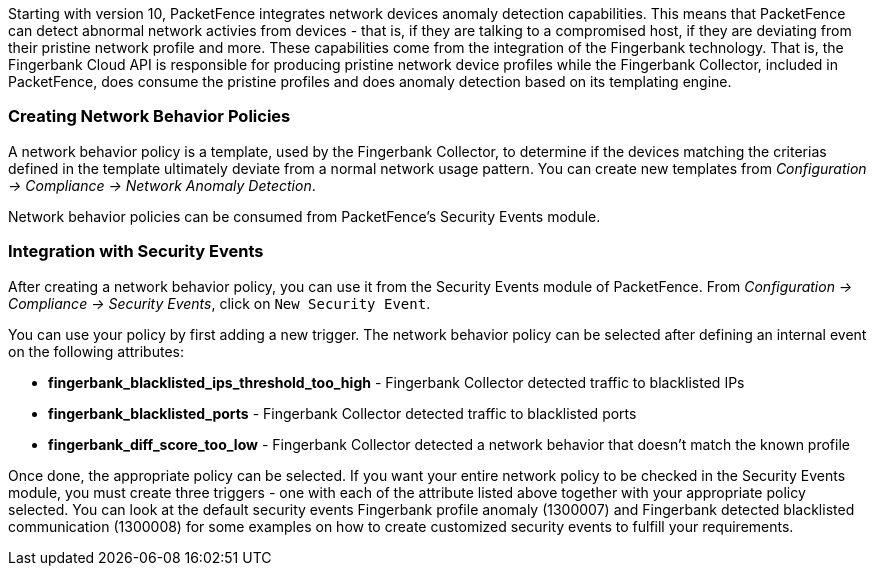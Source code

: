 //== Network Devices Anomaly Detection

Starting with version 10, PacketFence integrates network devices anomaly detection capabilities. This means that PacketFence can detect abnormal network activies from devices - that is, if they are talking to a compromised host, if they are deviating from their pristine network profile and more. These capabilities come from the integration of the Fingerbank technology. That is, the Fingerbank Cloud API is responsible for producing pristine network device profiles while the Fingerbank Collector, included in PacketFence, does consume the pristine profiles and does anomaly detection based on its templating engine.

=== Creating Network Behavior Policies

A network behavior policy is a template, used by the Fingerbank Collector, to determine if the devices matching the criterias defined in the template ultimately deviate from a normal network usage pattern. You can create new templates from _Configuration -> Compliance -> Network Anomaly Detection_.

Network behavior policies can be consumed from PacketFence's Security Events module.

=== Integration with Security Events

After creating a network behavior policy, you can use it from the Security Events module of PacketFence. From _Configuration -> Compliance -> Security Events_, click on `New Security Event`.

You can use your policy by first adding a new trigger. The network behavior policy can be selected after defining an internal event on the following attributes:

* *fingerbank_blacklisted_ips_threshold_too_high* - Fingerbank Collector detected traffic to blacklisted IPs
* *fingerbank_blacklisted_ports* - Fingerbank Collector detected traffic to blacklisted ports
* *fingerbank_diff_score_too_low* - Fingerbank Collector detected a network behavior that doesn't match the known profile

Once done, the appropriate policy can be selected. If you want your entire network policy to be checked in the Security Events module, you must create three triggers - one with each of the attribute listed above together with your appropriate policy selected. You can look at the default security events Fingerbank profile anomaly (1300007) and Fingerbank detected blacklisted communication (1300008) for some examples on how to create customized security events to fulfill your requirements.

